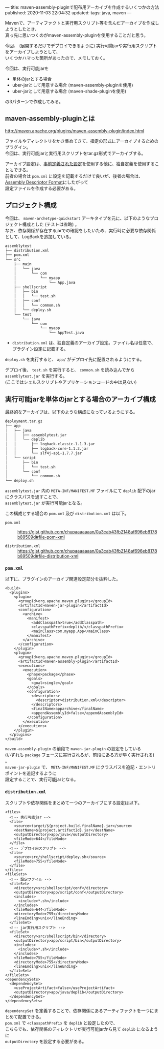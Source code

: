 ---
title: maven-assembly-pluginで配布用アーカイブを作成するいくつかの方法
published: 2020-11-03 22:04:32
updated: 
tags: java, maven
---
#+OPTIONS: ^:{}
#+OPTIONS: \n:t

Mavenで、アーティファクトと実行用スクリプト等を含んだアーカイブを作成しようとしたとき、
真っ先に思いつくのがmaven-assembly-pluginを使用することだと思う。

今回、 (展開するだけでデプロイできるように) 実行可能jarや実行用スクリプトをアーカイブしようとして、
いくつかハマった箇所があったので、メモしておく。

今回は、実行可能jarを
- 単体のjarとする場合
- uber-jarとして用意する場合 (maven-assembly-pluginを使用)
- uber-jarとして用意する場合 (maven-shade-pluginを使用)

の3パターンで作成してみる。

@@html:<!--more-->@@

** maven-assembly-pluginとは
   http://maven.apache.org/plugins/maven-assembly-plugin/index.html

   ファイルやディレクトリをかき集めてきて、指定の形式にアーカイブするためのプラグイン。
   今回は、実行可能jarと実行用スクリプトをtar.gz形式でアーカイブする。

   アーカイブ設定は、[[http://maven.apache.org/plugins/maven-assembly-plugin/descriptor-refs.html][事前定義された設定]]を使用する他に、独自定義を使用することもできる。
   前者の場合は ~pom.xml~ に設定を記載するだけで良いが、後者の場合は、 [[http://maven.apache.org/plugins/maven-assembly-plugin/assembly.html][Assembly Descriptor Format]]にしたがって
   設定ファイルを作成する必要がある。
   
** プロジェクト構成
   今回は、 ~maven-archetype-quickstart~ アーキタイプを元に、以下のようなプロジェクト構成とした (テストは省略) 。
   なお、依存関係が存在するjarでの確認をしたいため、実行時に必要な依存関係として、LogBackを追加している。
    
   #+begin_src sh
   assemblytest
   ├── distribution.xml
   ├── pom.xml
   └── src
       ├── main
       │   └── java
       │       └── com
       │           └── myapp
       │               └── App.java
       ├── shellscript
       │   ├── bin
       │   │   └── test.sh
       │   ├── conf
       │   │   └── common.sh
       │   └── deploy.sh
       └── test
           └── java
               └── com
                   └── myapp
                       └── AppTest.java
   #+end_src

   - ~distribution.xml~ は、独自定義のアーカイブ設定。ファイル名は任意で、プラグイン設定に記載する。
    
   ~deploy.sh~ を実行すると、 ~app/~ がデプロイ先に配置されるようにする。

   デプロイ後、 ~test.sh~ を実行すると、 ~common.sh~ を読み込んでから ~assemblytest.jar~ を実行する。
   (ここではシェルスクリプトやアプリケーションコードの中は見ない)

** 実行可能jarを単体のjarとする場合のアーカイブ構成
   最終的なアーカイブは、以下のような構成になっているようにする。

   #+begin_src sh
   deployment.tar.gz
   ├── app
   │   ├── java
   │   │   ├── assemblytest.jar
   │   │   └── deplib
   │   │       ├── logback-classic-1.1.3.jar
   │   │       ├── logback-core-1.1.3.jar
   │   │       └── slf4j-api-1.7.7.jar
   │   └── script
   │       ├── bin
   │       │   └── test.sh
   │       └── conf
   │           └── common.sh
   └── deploy.sh
   #+end_src

   ~assemblytest.jar~ 内の ~META-INF/MANIFEST.MF~ ファイルにて ~deplib~ 配下のjarにクラスパスを通すことで、
   ~assemblytest.jar~ が実行可能jarとなる。

   この構成とする場合の ~pom.xml~ 及び ~distribution.xml~ は以下。

   - ~pom.xml~  ::
     https://gist.github.com/chupaaaaaaan/0a3cab43fb2148af696eb8178b89509d#file-pom-xml

   - ~distribution.xml~  ::
     https://gist.github.com/chupaaaaaaan/0a3cab43fb2148af696eb8178b89509d#file-distribution-xml

*** ~pom.xml~
    以下に、プラグインのアーカイブ関連設定部分を抜粋した。

    #+begin_src
    <build>
      <plugins>
        <plugin>
          <groupId>org.apache.maven.plugins</groupId>
          <artifactId>maven-jar-plugin</artifactId>
          <configuration>
            <archive>
              <manifest>
                <addClasspath>true</addClasspath>
                <classpathPrefix>deplib/</classpathPrefix>
                <mainClass>com.myapp.App</mainClass>
              </manifest>
            </archive>
          </configuration>
        </plugin>
        <plugin>
          <groupId>org.apache.maven.plugins</groupId>
          <artifactId>maven-assembly-plugin</artifactId>
          <executions>
            <execution>
              <phase>package</phase>
              <goals>
                <goal>single</goal>
              </goals>
              <configuration>
                <descriptors>
                  <descriptor>distribution.xml</descriptor>
                </descriptors>
                <finalName>apparchive</finalName>
                <appendAssemblyId>false</appendAssemblyId>
              </configuration>
            </execution>
          </executions>
        </plugin>
      </plugins>
    </build>
    #+end_src

    ~maven-assembly-plugin~ の前段で ~maven-jar-plugin~ の設定をしている
    (いずれも ~package~ フェーズに実行されるが、前段にある方が早く実行される) 。
    ~maven-jar-plugin~ で、 ~META-INF/MANIFEST.MF~ にクラスパスを追記・エントリポイントを追記するように
    設定することで、実行可能jarとなる。

*** ~distribution.xml~
    スクリプトや依存関係をまとめて一つのアーカイブにする設定は以下。

    #+begin_src
    <files>
      <!-- 実行可能jar -->
      <file>
        <source>target/${project.build.finalName}.jar</source>
        <destName>${project.artifactId}.jar</destName>
        <outputDirectory>app/java</outputDirectory>
        <fileMode>644</fileMode>
      </file>
      <!-- デプロイ用スクリプト -->
      <file>
        <source>src/shellscript/deploy.sh</source>
        <fileMode>755</fileMode>
      </file>
    </files>
    <fileSets>
      <!-- 設定ファイル -->
      <fileSet>
        <directory>src/shellscript/conf</directory>
        <outputDirectory>app/script/conf</outputDirectory>
        <includes>
          <include>*.sh</include>
        </includes>
        <fileMode>644</fileMode>
        <directoryMode>755</directoryMode>
        <lineEnding>unix</lineEnding>
      </fileSet>
      <!-- jar実行用スクリプト -->
      <fileSet>
        <directory>src/shellscript/bin</directory>
        <outputDirectory>app/script/bin</outputDirectory>
        <includes>
          <include>*.sh</include>
        </includes>
        <fileMode>755</fileMode>
        <directoryMode>755</directoryMode>
        <lineEnding>unix</lineEnding>
      </fileSet>
    </fileSets>
    <dependencySets>
      <dependencySet>
        <useProjectArtifact>false</useProjectArtifact>
        <outputDirectory>app/java/deplib</outputDirectory>
      </dependencySet>
    </dependencySets>
    #+end_src

    ~dependencySet~ を定義することで、依存関係にあるアーティファクトを一つにまとめて配置できる。
    ~pom.xml~ で ~<classpathPrefix~ を ~deplib~ と設定したので、
    こちらでも、依存関係のディレクトリが実行可能jarから見て ~deplib~ になるように
    ~outputDirectory~ を設定する必要がある。
    
